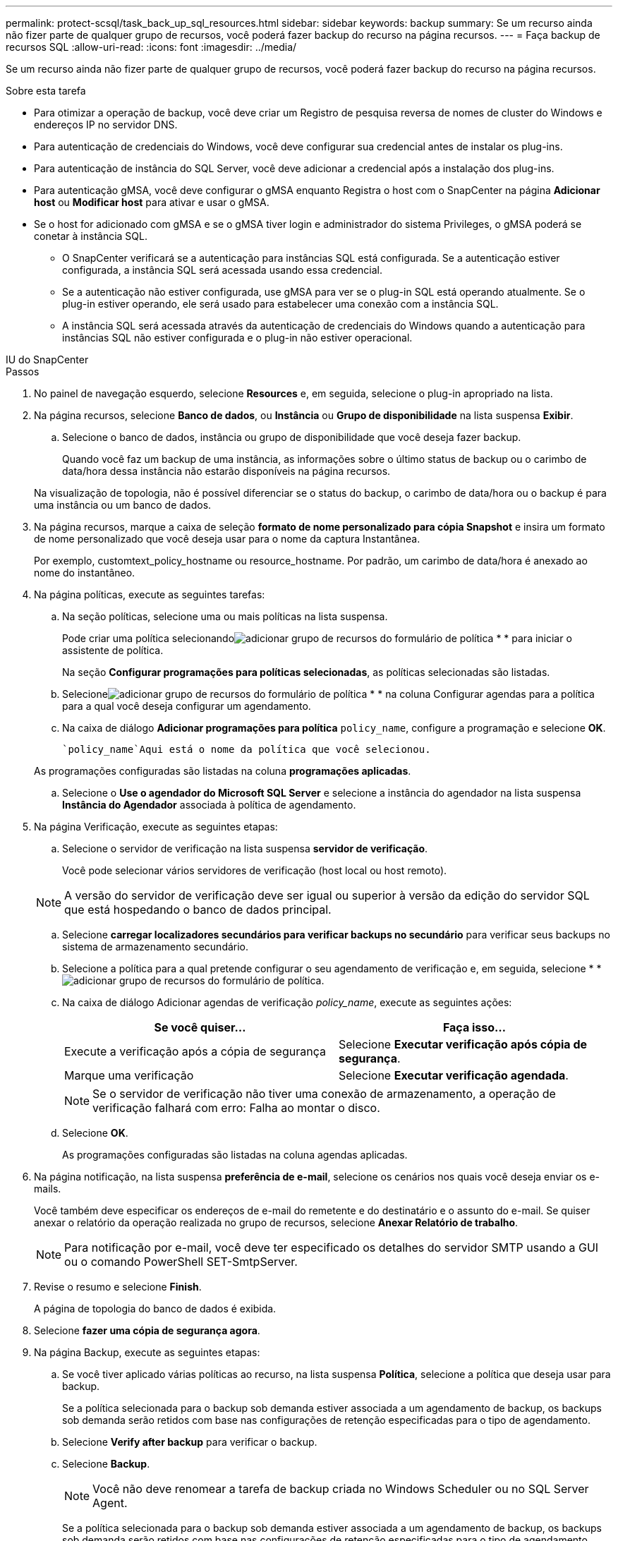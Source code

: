 ---
permalink: protect-scsql/task_back_up_sql_resources.html 
sidebar: sidebar 
keywords: backup 
summary: Se um recurso ainda não fizer parte de qualquer grupo de recursos, você poderá fazer backup do recurso na página recursos. 
---
= Faça backup de recursos SQL
:allow-uri-read: 
:icons: font
:imagesdir: ../media/


[role="lead"]
Se um recurso ainda não fizer parte de qualquer grupo de recursos, você poderá fazer backup do recurso na página recursos.

.Sobre esta tarefa
* Para otimizar a operação de backup, você deve criar um Registro de pesquisa reversa de nomes de cluster do Windows e endereços IP no servidor DNS.
* Para autenticação de credenciais do Windows, você deve configurar sua credencial antes de instalar os plug-ins.
* Para autenticação de instância do SQL Server, você deve adicionar a credencial após a instalação dos plug-ins.
* Para autenticação gMSA, você deve configurar o gMSA enquanto Registra o host com o SnapCenter na página *Adicionar host* ou *Modificar host* para ativar e usar o gMSA.
* Se o host for adicionado com gMSA e se o gMSA tiver login e administrador do sistema Privileges, o gMSA poderá se conetar à instância SQL.
+
** O SnapCenter verificará se a autenticação para instâncias SQL está configurada. Se a autenticação estiver configurada, a instância SQL será acessada usando essa credencial.
** Se a autenticação não estiver configurada, use gMSA para ver se o plug-in SQL está operando atualmente. Se o plug-in estiver operando, ele será usado para estabelecer uma conexão com a instância SQL.
** A instância SQL será acessada através da autenticação de credenciais do Windows quando a autenticação para instâncias SQL não estiver configurada e o plug-in não estiver operacional.




[role="tabbed-block"]
====
.IU do SnapCenter
--
.Passos
. No painel de navegação esquerdo, selecione *Resources* e, em seguida, selecione o plug-in apropriado na lista.
. Na página recursos, selecione *Banco de dados*, ou *Instância* ou *Grupo de disponibilidade* na lista suspensa *Exibir*.
+
.. Selecione o banco de dados, instância ou grupo de disponibilidade que você deseja fazer backup.
+
Quando você faz um backup de uma instância, as informações sobre o último status de backup ou o carimbo de data/hora dessa instância não estarão disponíveis na página recursos.

+
Na visualização de topologia, não é possível diferenciar se o status do backup, o carimbo de data/hora ou o backup é para uma instância ou um banco de dados.



. Na página recursos, marque a caixa de seleção *formato de nome personalizado para cópia Snapshot* e insira um formato de nome personalizado que você deseja usar para o nome da captura Instantânea.
+
Por exemplo, customtext_policy_hostname ou resource_hostname. Por padrão, um carimbo de data/hora é anexado ao nome do instantâneo.

. Na página políticas, execute as seguintes tarefas:
+
.. Na seção políticas, selecione uma ou mais políticas na lista suspensa.
+
Pode criar uma política selecionandoimage:../media/add_policy_from_resourcegroup.gif["adicionar grupo de recursos do formulário de política"] * * para iniciar o assistente de política.

+
Na seção *Configurar programações para políticas selecionadas*, as políticas selecionadas são listadas.

.. Selecioneimage:../media/add_policy_from_resourcegroup.gif["adicionar grupo de recursos do formulário de política"] * * na coluna Configurar agendas para a política para a qual você deseja configurar um agendamento.
.. Na caixa de diálogo *Adicionar programações para política* `policy_name`, configure a programação e selecione *OK*.
+
 `policy_name`Aqui está o nome da política que você selecionou.

+
As programações configuradas são listadas na coluna *programações aplicadas*.

.. Selecione o *Use o agendador do Microsoft SQL Server* e selecione a instância do agendador na lista suspensa *Instância do Agendador* associada à política de agendamento.


. Na página Verificação, execute as seguintes etapas:
+
.. Selecione o servidor de verificação na lista suspensa *servidor de verificação*.
+
Você pode selecionar vários servidores de verificação (host local ou host remoto).

+

NOTE: A versão do servidor de verificação deve ser igual ou superior à versão da edição do servidor SQL que está hospedando o banco de dados principal.

.. Selecione *carregar localizadores secundários para verificar backups no secundário* para verificar seus backups no sistema de armazenamento secundário.
.. Selecione a política para a qual pretende configurar o seu agendamento de verificação e, em seguida, selecione * *image:../media/add_policy_from_resourcegroup.gif["adicionar grupo de recursos do formulário de política"].
.. Na caixa de diálogo Adicionar agendas de verificação _policy_name_, execute as seguintes ações:
+
|===
| Se você quiser... | Faça isso... 


 a| 
Execute a verificação após a cópia de segurança
 a| 
Selecione *Executar verificação após cópia de segurança*.



 a| 
Marque uma verificação
 a| 
Selecione *Executar verificação agendada*.

|===
+

NOTE: Se o servidor de verificação não tiver uma conexão de armazenamento, a operação de verificação falhará com erro: Falha ao montar o disco.

.. Selecione *OK*.
+
As programações configuradas são listadas na coluna agendas aplicadas.



. Na página notificação, na lista suspensa *preferência de e-mail*, selecione os cenários nos quais você deseja enviar os e-mails.
+
Você também deve especificar os endereços de e-mail do remetente e do destinatário e o assunto do e-mail. Se quiser anexar o relatório da operação realizada no grupo de recursos, selecione *Anexar Relatório de trabalho*.

+

NOTE: Para notificação por e-mail, você deve ter especificado os detalhes do servidor SMTP usando a GUI ou o comando PowerShell SET-SmtpServer.

. Revise o resumo e selecione *Finish*.
+
A página de topologia do banco de dados é exibida.

. Selecione *fazer uma cópia de segurança agora*.
. Na página Backup, execute as seguintes etapas:
+
.. Se você tiver aplicado várias políticas ao recurso, na lista suspensa *Política*, selecione a política que deseja usar para backup.
+
Se a política selecionada para o backup sob demanda estiver associada a um agendamento de backup, os backups sob demanda serão retidos com base nas configurações de retenção especificadas para o tipo de agendamento.

.. Selecione *Verify after backup* para verificar o backup.
.. Selecione *Backup*.
+

NOTE: Você não deve renomear a tarefa de backup criada no Windows Scheduler ou no SQL Server Agent.

+
Se a política selecionada para o backup sob demanda estiver associada a um agendamento de backup, os backups sob demanda serão retidos com base nas configurações de retenção especificadas para o tipo de agendamento.

+
Um grupo de recursos implícito é criado. Pode ver isto selecionando o respetivo utilizador ou grupo na página Acesso ao Utilizador. O tipo de grupo de recursos implícito é "recurso".



. Monitorize o progresso da operação selecionando *Monitor* > *trabalhos*.


.Depois de terminar
* Nas configurações do MetroCluster, o SnapCenter pode não ser capaz de detetar uma relação de proteção após um failover.
+
https://kb.netapp.com/Advice_and_Troubleshooting/Data_Protection_and_Security/SnapCenter/Unable_to_detect_SnapMirror_or_SnapVault_relationship_after_MetroCluster_failover["Não é possível detetar a relação SnapMirror ou SnapVault após o failover do MetroCluster"]

* Se você estiver fazendo backup de dados de aplicativos em VMDKs e o tamanho de heap Java para o plug-in SnapCenter para VMware vSphere não for grande o suficiente, o backup pode falhar. Para aumentar o tamanho do heap Java, localize o arquivo de script /opt/NetApp/init_scripts/scvservice. Nesse script, o `do_start method` comando inicia o serviço de plug-in SnapCenter VMware. Atualize esse comando para o seguinte: `Java -jar -Xmx8192M -Xms4096M`.


.Informações relacionadas
link:task_create_backup_policies_for_sql_server_databases.html["Criar políticas de backup para bancos de dados do SQL Server"]

https://kb.netapp.com/Advice_and_Troubleshooting/Data_Protection_and_Security/SnapCenter/Backup_fails_with_Windows_scheduler_error["A cópia de segurança falha com o erro do programador do Windows"]

https://kb.netapp.com/Advice_and_Troubleshooting/Data_Protection_and_Security/SnapCenter/Quiesce_or_grouping_resources_operations_fail["Operações de quiesce ou agrupamento de recursos falham"]

--
.Cmdlets do PowerShell
--
.Passos
. Inicie uma sessão de conexão com o servidor SnapCenter para um usuário especificado usando o cmdlet Open-SmConnection.
+
[listing]
----
Open-smconnection  -SMSbaseurl  https://snapctr.demo.netapp.com:8146
----
+
É apresentado o aviso de nome de utilizador e palavra-passe.

. Crie uma política de backup usando o cmdlet Add-SmPolicy.
+
Este exemplo cria uma nova política de backup com um tipo de backup SQL de fullbackup:

+
[listing]
----
PS C:\> Add-SmPolicy -PolicyName TESTPolicy
-PluginPolicyType SCSQL -PolicyType Backup
-SqlBackupType FullBackup -Verbose
----
+
Este exemplo cria uma nova política de backup com um tipo de backup do sistema de arquivos do Windows CrashConsistent:

+
[listing]
----
PS C:\> Add-SmPolicy -PolicyName FileSystemBackupPolicy
-PluginPolicyType SCW -PolicyType Backup
-ScwBackupType CrashConsistent -Verbose
----
. Descubra os recursos do host usando o cmdlet Get-SmResources.
+
Este exemplo descobre os recursos do plug-in Microsoft SQL no host especificado:

+
[listing]
----
C:\PS>PS C:\> Get-SmResources -HostName vise-f6.sddev.mycompany.com
-PluginCode SCSQL
----
+
Este exemplo descobre os recursos para sistemas de arquivos do Windows no host especificado:

+
[listing]
----
C:\PS>PS C:\> Get-SmResources -HostName vise2-f6.sddev.mycompany.com
-PluginCode SCW
----
. Adicione um novo grupo de recursos ao SnapCenter usando o cmdlet Add-SmResourceGroup.
+
Este exemplo cria um novo grupo de recursos de backup de banco de dados SQL com a política e os recursos especificados:

+
[listing]
----
PS C:\> Add-SmResourceGroup -ResourceGroupName AccountingResource
-Resources @{"Host"="visef6.org.com";
"Type"="SQL Database";"Names"="vise-f6\PayrollDatabase"}
-Policies "BackupPolicy"
----
+
Este exemplo cria um novo grupo de recursos de backup do sistema de arquivos do Windows com a política e os recursos especificados:

+
[listing]
----
PS C:\> Add-SmResourceGroup -ResourceGroupName EngineeringResource
-PluginCode SCW -Resources @{"Host"="WIN-VOK20IKID5I";
"Type"="Windows Filesystem";"Names"="E:\"}
-Policies "EngineeringBackupPolicy"
----
. Inicie uma nova tarefa de backup usando o cmdlet New-SmBackup.
+
[listing]
----
PS C:> New-SmBackup -ResourceGroupName PayrollDataset -Policy FinancePolicy
----
. Exiba o status da tarefa de backup usando o cmdlet Get-SmBackupReport.
+
Este exemplo exibe um relatório de resumo de todos os trabalhos executados na data especificada:

+
[listing]
----
PS C:\> Get-SmJobSummaryReport -Date '1/27/2016'
----


As informações sobre os parâmetros que podem ser usados com o cmdlet e suas descrições podem ser obtidas executando _get-Help command_name_. Em alternativa, pode também consultar o https://docs.netapp.com/us-en/snapcenter-cmdlets/index.html["Guia de referência de cmdlet do software SnapCenter"^].

--
====